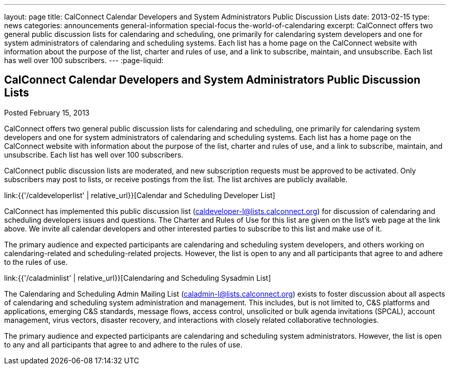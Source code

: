 ---
layout: page
title: CalConnect Calendar Developers and System Administrators Public Discussion Lists
date: 2013-02-15
type: news
categories: announcements general-information special-focus the-world-of-calendaring
excerpt: CalConnect offers two general public discussion lists for calendaring and scheduling, one primarily for calendaring system developers and one for system administrators of calendaring and scheduling systems. Each list has a home page on the CalConnect website with information about the purpose of the list, charter and rules of use, and a link to subscribe, maintain, and unsubscribe. Each list has well over 100 subscribers.
---
:page-liquid:

== CalConnect Calendar Developers and System Administrators Public Discussion Lists

Posted February 15, 2013 

CalConnect offers two general public discussion lists for calendaring and scheduling, one primarily for calendaring system developers and one for system administrators of calendaring and scheduling systems. Each list has a home page on the CalConnect website with information about the purpose of the list, charter and rules of use, and a link to subscribe, maintain, and unsubscribe. Each list has well over 100 subscribers.

CalConnect public discussion lists are moderated, and new subscription requests must be approved to be activated. Only subscribers may post to lists, or receive postings from the list. The list archives are publicly available.

link:{{'/caldeveloperlist' | relative_url}}[Calendar and Scheduling Developer List]

CalConnect has implemented this public discussion list (mailto:caldeveloper-l@lists.calconnect.org[caldeveloper-l@lists.calconnect.org]) for discussion of calendaring and scheduling developers  issues and questions. The Charter and Rules of Use for this list are given on the list's web page at the link above. We invite all calendar developers and other interested parties to subscribe to this list and make use of it.

The primary audience and expected participants are calendaring and scheduling system developers, and others working on calendaring-related and scheduling-related projects. However, the list is open to any and all participants that agree to and adhere to the rules of use.

link:{{'/caladminlist' | relative_url}}[Calendaring and Scheduling Sysadmin List]

The Calendaring and Scheduling Admin Mailing List (mailto:caladmin-l@lists.calconnect.org[caladmin-l@lists.calconnect.org]) exists to foster discussion about all aspects of calendaring and scheduling system administration and management. This includes, but is not limited to, C&S platforms and applications, emerging C&S standards, message flows, access control, unsolicited or bulk agenda invitations (SPCAL), account management, virus vectors, disaster recovery, and interactions with closely related collaborative technologies.

The primary audience and expected participants are calendaring and scheduling system administrators. However, the list is open to any and all participants that agree to and adhere to the rules of use.


